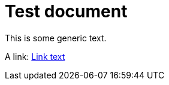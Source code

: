 = Test document

This is some generic text.

A link: <<.asciidoxy.not_existing_doc.adoc#some-anchor,Link text>>


